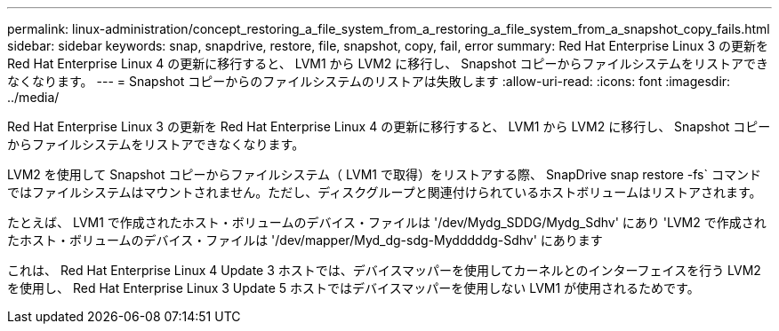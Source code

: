 ---
permalink: linux-administration/concept_restoring_a_file_system_from_a_restoring_a_file_system_from_a_snapshot_copy_fails.html 
sidebar: sidebar 
keywords: snap, snapdrive, restore, file, snapshot, copy, fail, error 
summary: Red Hat Enterprise Linux 3 の更新を Red Hat Enterprise Linux 4 の更新に移行すると、 LVM1 から LVM2 に移行し、 Snapshot コピーからファイルシステムをリストアできなくなります。 
---
= Snapshot コピーからのファイルシステムのリストアは失敗します
:allow-uri-read: 
:icons: font
:imagesdir: ../media/


[role="lead"]
Red Hat Enterprise Linux 3 の更新を Red Hat Enterprise Linux 4 の更新に移行すると、 LVM1 から LVM2 に移行し、 Snapshot コピーからファイルシステムをリストアできなくなります。

LVM2 を使用して Snapshot コピーからファイルシステム（ LVM1 で取得）をリストアする際、 SnapDrive snap restore -fs` コマンドではファイルシステムはマウントされません。ただし、ディスクグループと関連付けられているホストボリュームはリストアされます。

たとえば、 LVM1 で作成されたホスト・ボリュームのデバイス・ファイルは '/dev/Mydg_SDDG/Mydg_Sdhv' にあり 'LVM2 で作成されたホスト・ボリュームのデバイス・ファイルは '/dev/mapper/Myd_dg-sdg-Mydddddg-Sdhv' にあります

これは、 Red Hat Enterprise Linux 4 Update 3 ホストでは、デバイスマッパーを使用してカーネルとのインターフェイスを行う LVM2 を使用し、 Red Hat Enterprise Linux 3 Update 5 ホストではデバイスマッパーを使用しない LVM1 が使用されるためです。
